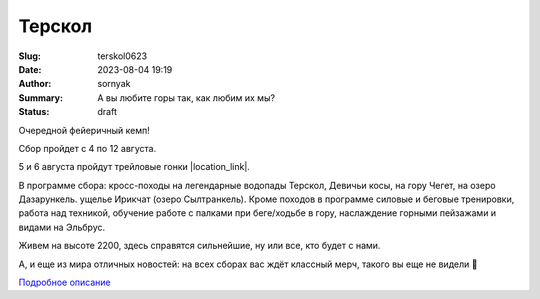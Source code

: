 Терскол
######################

:Slug: terskol0623
:Date: 2023-08-04 19:19
:Author: sornyak
:Summary: А вы любите горы так, как любим их мы?
:Status: draft


Очередной фейеричный кемп!

Сбор пройдет с 4 по 12 августа.

5 и 6 августа пройдут трейловые гонки |location_link|.

.. |location_link| raw:: html

   <a href="https://www.elbrusworldrace.com" target="_blank">ALPINDUSTRIA ELBRUS RACE</a>, в которых можно будет принять участие.


В программе сбора: кросс-походы на легендарные водопады Терскол, Девичьи косы, на гору Чегет, на озеро Дазарункель. ущелье Ирикчат (озеро Сылтранкель). Кроме походов в программе силовые и беговые тренировки, работа над техникой, обучение работе с палками при беге/ходьбе в гору, наслаждение горными пейзажами и видами на Эльбрус.


Живем на высоте 2200, здесь справятся сильнейшие, ну или все, кто будет с нами.



А, и еще из мира отличных новостей: на всех сборах вас ждёт классный мерч, такого вы еще не видели 🥰



.. image:: ../images/tereskol/ter0.png

.. image:: ../images/tereskol/ter1.JPG

.. image:: ../images/tereskol/ter2.JPG

.. image:: ../images/tereskol/ter3.JPG




`Подробное описание <../images/tereskol/tereskol.pdf>`_


